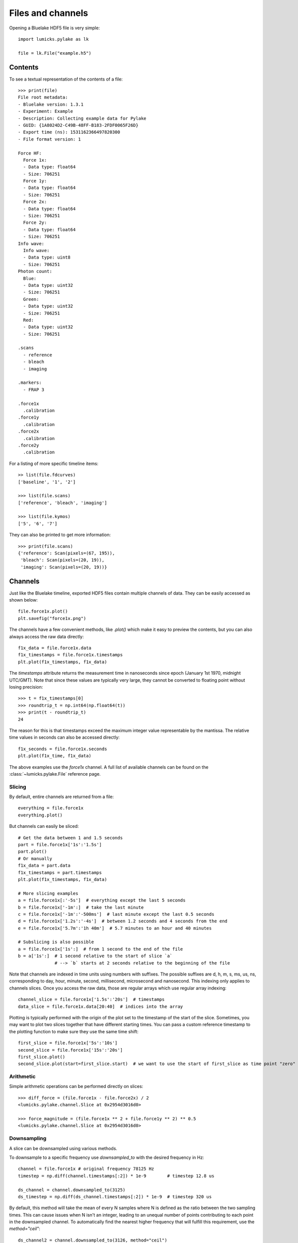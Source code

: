 Files and channels
==================

.. only:: html

    :nbexport:`Download this page as a Jupyter notebook <self>`

Opening a Bluelake HDF5 file is very simple::

    import lumicks.pylake as lk

    file = lk.File("example.h5")

Contents
--------

To see a textual representation of the contents of a file::

    >>> print(file)
    File root metadata:
    - Bluelake version: 1.3.1
    - Experiment: Example
    - Description: Collecting example data for Pylake
    - GUID: {1A8024D2-C49B-48FF-B183-2FDF0065F26D}
    - Export time (ns): 1531162366497820300
    - File format version: 1

    Force HF:
      Force 1x:
      - Data type: float64
      - Size: 706251
      Force 1y:
      - Data type: float64
      - Size: 706251
      Force 2x:
      - Data type: float64
      - Size: 706251
      Force 2y:
      - Data type: float64
      - Size: 706251
    Info wave:
      Info wave:
      - Data type: uint8
      - Size: 706251
    Photon count:
      Blue:
      - Data type: uint32
      - Size: 706251
      Green:
      - Data type: uint32
      - Size: 706251
      Red:
      - Data type: uint32
      - Size: 706251

    .scans
      - reference
      - bleach
      - imaging

    .markers:
      - FRAP 3

    .force1x
      .calibration
    .force1y
      .calibration
    .force2x
      .calibration
    .force2y
      .calibration

For a listing of more specific timeline items::

    >> list(file.fdcurves)
    ['baseline', '1', '2']

    >>> list(file.scans)
    ['reference', 'bleach', 'imaging']

    >>> list(file.kymos)
    ['5', '6', '7']

They can also be printed to get more information::

    >>> print(file.scans)
    {'reference': Scan(pixels=(67, 195)),
     'bleach': Scan(pixels=(20, 19)),
     'imaging': Scan(pixels=(20, 19))}


Channels
--------

Just like the Bluelake timeline, exported HDF5 files contain multiple channels of data.
They can be easily accessed as shown below::

    file.force1x.plot()
    plt.savefig("force1x.png")

The channels have a few convenient methods, like `.plot()` which make it easy to preview the contents, but you can also always access the raw data directly::

    f1x_data = file.force1x.data
    f1x_timestamps = file.force1x.timestamps
    plt.plot(f1x_timestamps, f1x_data)

The `timestamps` attribute returns the measurement time in nanoseconds since epoch (January 1st 1970, midnight UTC/GMT).
Note that since these values are typically very large, they cannot be converted to floating point without losing precision::

    >>> t = f1x_timestamps[0]
    >>> roundtrip_t = np.int64(np.float64(t))
    >>> print(t - roundtrip_t)
    24

The reason for this is that timestamps exceed the maximum integer value representable by the mantissa.
The relative time values in seconds can also be accessed directly::

    f1x_seconds = file.force1x.seconds
    plt.plot(f1x_time, f1x_data)

The above examples use the `force1x` channel.
A full list of available channels can be found on the :class:`~lumicks.pylake.File` reference page.

Slicing
^^^^^^^

By default, entire channels are returned from a file::

    everything = file.force1x
    everything.plot()

But channels can easily be sliced::

    # Get the data between 1 and 1.5 seconds
    part = file.force1x['1s':'1.5s']
    part.plot()
    # Or manually
    f1x_data = part.data
    f1x_timestamps = part.timestamps
    plt.plot(f1x_timestamps, f1x_data)

    # More slicing examples
    a = file.force1x[:'-5s']  # everything except the last 5 seconds
    b = file.force1x['-1m':]  # take the last minute
    c = file.force1x['-1m':'-500ms']  # last minute except the last 0.5 seconds
    d = file.force1x['1.2s':'-4s']  # between 1.2 seconds and 4 seconds from the end
    e = file.force1x['5.7m':'1h 40m']  # 5.7 minutes to an hour and 40 minutes

    # Subslicing is also possible
    a = file.force1x['1s':]  # from 1 second to the end of the file
    b = a['1s':]  # 1 second relative to the start of slice `a`
                  # --> `b` starts at 2 seconds relative to the beginning of the file

Note that channels are indexed in time units using numbers with suffixes.
The possible suffixes are d, h, m, s, ms, us, ns, corresponding to day, hour, minute, second, millisecond, microsecond and nanosecond.
This indexing only applies to channels slices.
Once you access the raw data, those are regular arrays which use regular array indexing::

    channel_slice = file.force1x['1.5s':'20s']  # timestamps
    data_slice = file.force1x.data[20:40]  # indices into the array

Plotting is typically performed with the origin of the plot set to the timestamp of the start of the slice. Sometimes, you may want to plot two slices together that have different starting times. You can pass a custom reference timestamp to the plotting function to make sure they use the same time shift::

    first_slice = file.force1x['5s':'10s']
    second_slice = file.force1x['15s':'20s']
    first_slice.plot()
    second_slice.plot(start=first_slice.start)  # we want to use the start of first_slice as time point "zero"

Arithmetic
^^^^^^^^^^

Simple arithmetic operations can be performed directly on slices::

    >>> diff_force = (file.force1x - file.force2x) / 2
    <lumicks.pylake.channel.Slice at 0x2954d3016d0>

    >>> force_magnitude = (file.force1x ** 2 + file.force1y ** 2) ** 0.5
    <lumicks.pylake.channel.Slice at 0x2954d3016d0>

Downsampling
^^^^^^^^^^^^

A slice can be downsampled using various methods.

To downsample to a specific frequency use `downsampled_to` with the desired frequency in Hz::

    channel = file.force1x # original frequency 78125 Hz
    timestep = np.diff(channel.timestamps[:2]) * 1e-9        # timestep 12.8 us

    ds_channel = channel.downsampled_to(3125)
    ds_timestep = np.diff(ds_channel.timestamps[:2]) * 1e-9  # timestep 320 us

By default, this method will take the mean of every N samples where N is defined as the ratio between the two sampling times.
This can cause issues when N isn't an integer, leading to an unequal number of points contributing to each point in the
downsampled channel. To automatically find the nearest higher frequency that will fulfill this requirement, use the `method="ceil"`::

    ds_channel2 = channel.downsampled_to(3126, method="ceil")
    ds_timestep2 = np.diff(ds_channel2.timestamps[:2]) * 1e-9  # timestep 307.2 us

For data that is recorded with variable sampling frequencies, it is usually not possible to downsample to a
single sample rate, while maintaining an equal number of samples per downsampled sample. To force downsampling
to a single frequency in the case of variable sample rates, use `method="force"`::

    variable_channel = file.downsampled_force1x
    variable_ds_channel = variable_channel.downsampled_to(3125, method="force")

Note that this same flag can also be used to force a specific downsampling rate for non-integer downsampling rates.

A slice can also be downsampled over arbitrary time segments by using `downsampled_over` and supplying a
list of `(start, stop)` tuples indicating over which ranges to apply the function.

A slice that contains equally spaced timestamps can be downsampled by a specific factor using `downsampled_by`
*(note that the ratio of the original/final sampling frequencies must be an integer.)*::

    channel = file.force1x # original frequency 78125 Hz
    timestep = np.diff(channel.timestamps[:2]) * 1e-9        # timestep 12.8 us

    ds_channel = channel.downsampled_by(5)
    ds_timestep = np.diff(ds_channel.timestamps[:2]) * 1e-9  # timestep 64 us

Sometimes, one may want to downsample a high frequency channel in exactly the same way that a Bluelake low frequency
channel is sampled. For this purpose you can use `downsampled_like`::

    lf_data = file["Force LF"]["Force 1x"]
    downsampled, lf_cropped = file["Force HF"]["Force 1x"].downsampled_like(lf_data)

    lf_cropped.plot()
    downsampled.plot()

Generally, it is not possible to reconstruct the first 1-2 timepoints of the reference low frequency channel from the high frequency
channel input. Therefore, this method returns the downsampled channel and a copy of the reference channel that is cropped such that
both channels have exactly the same timestamps.

Calibrations
------------

Calibration information for force channels can be found by checking the calibration member. This gives a list of calibrations::

    >>> print(file.force1x.calibration)
    [{'Kind': 'Discard all calibration data', 'Offset (pN)': 0.0, 'Response (pN/V)': 1.0, 'Sign': 1.0, 'Start time (ns)': 0, 'Stop time (ns)': 0}]

The actual values can be obtained from the list as follows, where the index refers to the calibration entry and the name to the actual field value::

    >>> file.force1x.calibration[0]["Offset (pN)"]
    0.0

If we slice a force channel, we only obtain the calibrations relevant for the selected region.

Markers
-------

We can see that the file also contains markers. These can be accessed from the markers attribute which returns a dictionary of markers.

    >>> print(file.markers)
    {'FRAP 3': <lumicks.pylake.marker.Marker at 0x2c6164bc910>}

The actual markers can be obtained from the dictionary as follows::

    >>> file.markers["FRAP 3"]
    <lumicks.pylake.marker.Marker at 0x2c616bcf8b0>

We can find the start and stop time with ``.start`` and ``.stop``.

    >>> print(file.markers["FRAP 3"].start)
    1573136459289265920

    >>> print(file.markers["FRAP 3"].stop)
    1573136602571107585

Note that you can slice channel data directly using markers (or any other item that has a ``.start`` and ``.stop`` property::

    >>> file.force1x[file.markers["FRAP 3"]]
    <lumicks.pylake.channel.Slice at 0x1f262a27220>

Exporting h5 files
------------------

We can save the Bluelake HDF5 file to a different filename by using :meth:`~lumicks.pylake.File.save_as`. When
transferring data, it can be beneficial to omit some channels from the h5 file, or use a higher compression ratio. In
particular, high frequency channels tend to take up a lot of space, and aren't always necessary for every analysis::

    file.save_as("no_hf.h5", omit_data={"Force HF/*"})  # Omit high frequency force data from export

We use `fnmatch` patterns for specifying which fields to omit from the saved `h5` file.
